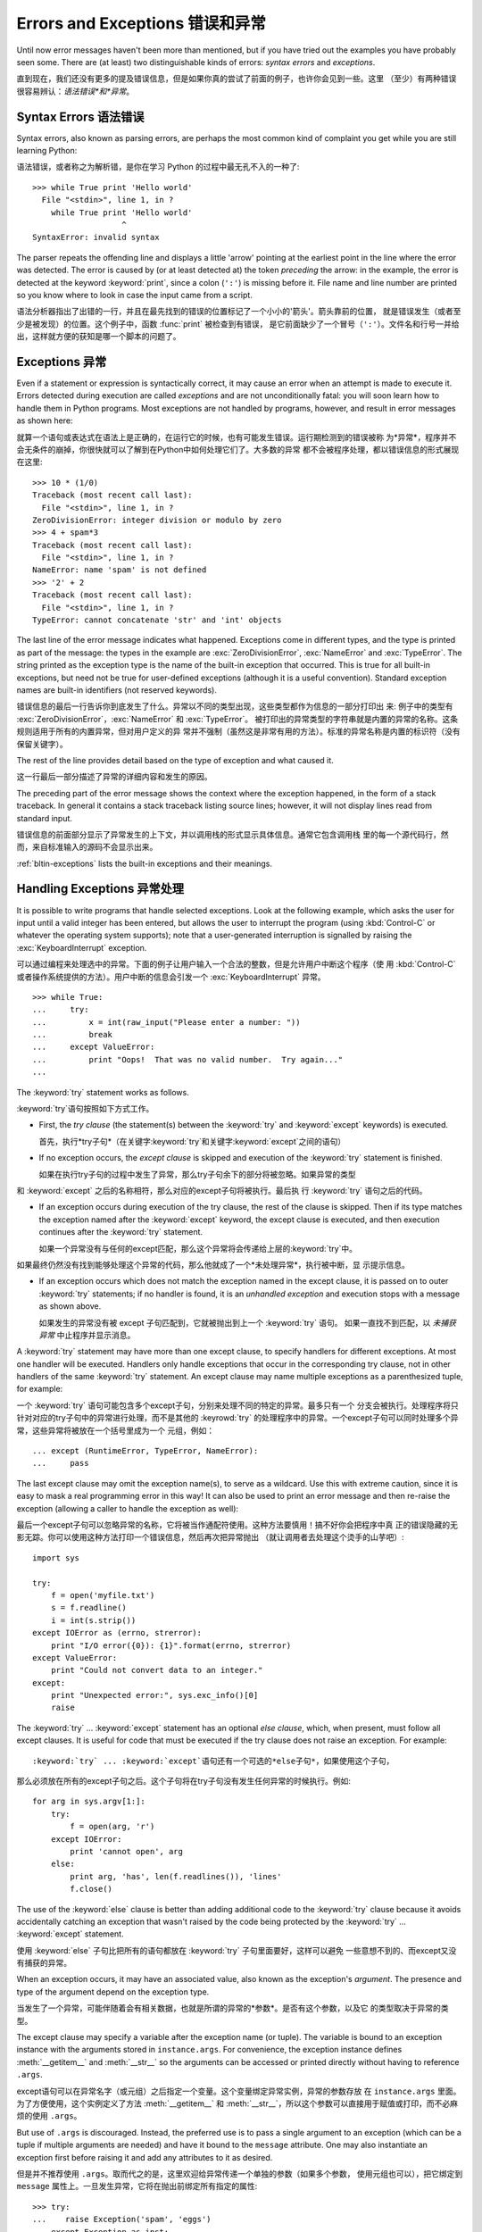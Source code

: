 .. _tut-errors:

**********************************
Errors and Exceptions 错误和异常
**********************************

Until now error messages haven't been more than mentioned, but if you have tried
out the examples you have probably seen some.  There are (at least) two
distinguishable kinds of errors: *syntax errors* and *exceptions*.

直到现在，我们还没有更多的提及错误信息，但是如果你真的尝试了前面的例子，也许你会见到一些。这里
（至少）有两种错误很容易辨认：*语法错误*和*异常*。

.. _tut-syntaxerrors:

Syntax Errors 语法错误
======================

Syntax errors, also known as parsing errors, are perhaps the most common kind of
complaint you get while you are still learning Python::

语法错误，或者称之为解析错，是你在学习 Python 的过程中最无孔不入的一种了::

   >>> while True print 'Hello world'
     File "<stdin>", line 1, in ?
       while True print 'Hello world'
                      ^
   SyntaxError: invalid syntax

The parser repeats the offending line and displays a little 'arrow' pointing at
the earliest point in the line where the error was detected.  The error is
caused by (or at least detected at) the token *preceding* the arrow: in the
example, the error is detected at the keyword :keyword:`print`, since a colon
(``':'``) is missing before it.  File name and line number are printed so you
know where to look in case the input came from a script.

语法分析器指出了出错的一行，并且在最先找到的错误的位置标记了一个小小的'箭头'。箭头靠前的位置，
就是错误发生（或者至少是被发现）的位置。这个例子中，函数 :func:`print` 被检查到有错误，
是它前面缺少了一个冒号（``':'``）。文件名和行号一并给出，这样就方便的获知是哪一个脚本的问题了。


.. _tut-exceptions:

Exceptions 异常
===============

Even if a statement or expression is syntactically correct, it may cause an
error when an attempt is made to execute it. Errors detected during execution
are called *exceptions* and are not unconditionally fatal: you will soon learn
how to handle them in Python programs.  Most exceptions are not handled by
programs, however, and result in error messages as shown here::

就算一个语句或表达式在语法上是正确的，在运行它的时候，也有可能发生错误。运行期检测到的错误被称
为*异常*，程序并不会无条件的崩掉，你很快就可以了解到在Python中如何处理它们了。大多数的异常
都不会被程序处理，都以错误信息的形式展现在这里::

   >>> 10 * (1/0)
   Traceback (most recent call last):
     File "<stdin>", line 1, in ?
   ZeroDivisionError: integer division or modulo by zero
   >>> 4 + spam*3
   Traceback (most recent call last):
     File "<stdin>", line 1, in ?
   NameError: name 'spam' is not defined
   >>> '2' + 2
   Traceback (most recent call last):
     File "<stdin>", line 1, in ?
   TypeError: cannot concatenate 'str' and 'int' objects

The last line of the error message indicates what happened. Exceptions come in
different types, and the type is printed as part of the message: the types in
the example are :exc:`ZeroDivisionError`, :exc:`NameError` and :exc:`TypeError`.
The string printed as the exception type is the name of the built-in exception
that occurred.  This is true for all built-in exceptions, but need not be true
for user-defined exceptions (although it is a useful convention). Standard
exception names are built-in identifiers (not reserved keywords).

错误信息的最后一行告诉你到底发生了什么。异常以不同的类型出现，这些类型都作为信息的一部分打印出
来: 例子中的类型有 :exc:`ZeroDivisionError`，:exc:`NameError` 和 :exc:`TypeError`。
被打印出的异常类型的字符串就是内置的异常的名称。这条规则适用于所有的内置异常，但对用户定义的异
常并不强制（虽然这是非常有用的方法）。标准的异常名称是内置的标识符（没有保留关键字）。

The rest of the line provides detail based on the type of exception and what
caused it.

这一行最后一部分描述了异常的详细内容和发生的原因。

The preceding part of the error message shows the context where the exception
happened, in the form of a stack traceback. In general it contains a stack
traceback listing source lines; however, it will not display lines read from
standard input.

错误信息的前面部分显示了异常发生的上下文，并以调用栈的形式显示具体信息。通常它包含调用栈
里的每一个源代码行，然而，来自标准输入的源码不会显示出来。

:ref:`bltin-exceptions` lists the built-in exceptions and their meanings.


.. _tut-handling:

Handling Exceptions 异常处理
============================

It is possible to write programs that handle selected exceptions. Look at the
following example, which asks the user for input until a valid integer has been
entered, but allows the user to interrupt the program (using :kbd:`Control-C` or
whatever the operating system supports); note that a user-generated interruption
is signalled by raising the :exc:`KeyboardInterrupt` exception. ::

可以通过编程来处理选中的异常。下面的例子让用户输入一个合法的整数，但是允许用户中断这个程序（使
用 :kbd:`Control-C` 或者操作系统提供的方法）。用户中断的信息会引发一个 
:exc:`KeyboardInterrupt` 异常。 ::

   >>> while True:
   ...     try:
   ...         x = int(raw_input("Please enter a number: "))
   ...         break
   ...     except ValueError:
   ...         print "Oops!  That was no valid number.  Try again..."
   ...     

The :keyword:`try` statement works as follows.

:keyword:`try`语句按照如下方式工作。

* First, the *try clause* (the statement(s) between the :keyword:`try` and
  :keyword:`except` keywords) is executed.

  首先，执行*try子句*（在关键字:keyword:`try`和关键字:keyword:`except`之间的语句）

* If no exception occurs, the *except clause* is skipped and execution of the
  :keyword:`try` statement is finished.

  如果在执行try子句的过程中发生了异常，那么try子句余下的部分将被忽略。如果异常的类型
和 :keyword:`except` 之后的名称相符，那么对应的except子句将被执行。最后执
行 :keyword:`try` 语句之后的代码。

* If an exception occurs during execution of the try clause, the rest of the
  clause is skipped.  Then if its type matches the exception named after the
  :keyword:`except` keyword, the except clause is executed, and then execution
  continues after the :keyword:`try` statement.

  如果一个异常没有与任何的except匹配，那么这个异常将会传递给上层的:keyword:`try`中。
如果最终仍然没有找到能够处理这个异常的代码，那么他就成了一个*未处理异常*，执行被中断，显
示提示信息。

* If an exception occurs which does not match the exception named in the except
  clause, it is passed on to outer :keyword:`try` statements; if no handler is
  found, it is an *unhandled exception* and execution stops with a message as
  shown above.

  如果发生的异常没有被 except 子句匹配到，它就被抛出到上一个 :keyword:`try` 语句。
  如果一直找不到匹配，以 *未捕获异常* 中止程序并显示消息。

A :keyword:`try` statement may have more than one except clause, to specify
handlers for different exceptions.  At most one handler will be executed.
Handlers only handle exceptions that occur in the corresponding try clause, not
in other handlers of the same :keyword:`try` statement.  An except clause may
name multiple exceptions as a parenthesized tuple, for example::

一个 :keyword:`try` 语句可能包含多个except子句，分别来处理不同的特定的异常。最多只有一个
分支会被执行。处理程序将只针对对应的try子句中的异常进行处理，而不是其他的 :keyrowd:`try` 
的处理程序中的异常。一个except子句可以同时处理多个异常，这些异常将被放在一个括号里成为一个
元组，例如： ::

   ... except (RuntimeError, TypeError, NameError):
   ...     pass

The last except clause may omit the exception name(s), to serve as a wildcard.
Use this with extreme caution, since it is easy to mask a real programming error
in this way!  It can also be used to print an error message and then re-raise
the exception (allowing a caller to handle the exception as well)::

最后一个except子句可以忽略异常的名称，它将被当作通配符使用。这种方法要慎用！搞不好你会把程序中真
正的错误隐藏的无影无踪。你可以使用这种方法打印一个错误信息，然后再次把异常抛出
（就让调用者去处理这个烫手的山芋吧）::

   import sys

   try:
       f = open('myfile.txt')
       s = f.readline()
       i = int(s.strip())
   except IOError as (errno, strerror):
       print "I/O error({0}): {1}".format(errno, strerror)
   except ValueError:
       print "Could not convert data to an integer."
   except:
       print "Unexpected error:", sys.exc_info()[0]
       raise

The :keyword:`try` ... :keyword:`except` statement has an optional *else
clause*, which, when present, must follow all except clauses.  It is useful for
code that must be executed if the try clause does not raise an exception.  For
example::

:keyword:`try` ... :keyword:`except`语句还有一个可选的*else子句*，如果使用这个子句，
那么必须放在所有的except子句之后。这个子句将在try子句没有发生任何异常的时候执行。例如::

   for arg in sys.argv[1:]:
       try:
           f = open(arg, 'r')
       except IOError:
           print 'cannot open', arg
       else:
           print arg, 'has', len(f.readlines()), 'lines'
           f.close()

The use of the :keyword:`else` clause is better than adding additional code to
the :keyword:`try` clause because it avoids accidentally catching an exception
that wasn't raised by the code being protected by the :keyword:`try` ...
:keyword:`except` statement.

使用 :keyword:`else` 子句比把所有的语句都放在 :keyword:`try` 子句里面要好，这样可以避免
一些意想不到的、而except又没有捕获的异常。

When an exception occurs, it may have an associated value, also known as the
exception's *argument*. The presence and type of the argument depend on the
exception type.

当发生了一个异常，可能伴随着会有相关数据，也就是所谓的异常的*参数*。是否有这个参数，以及它
的类型取决于异常的类型。

The except clause may specify a variable after the exception name (or tuple).
The variable is bound to an exception instance with the arguments stored in
``instance.args``.  For convenience, the exception instance defines
:meth:`__getitem__` and :meth:`__str__` so the arguments can be accessed or
printed directly without having to reference ``.args``.

except语句可以在异常名字（或元组）之后指定一个变量。这个变量绑定异常实例，异常的参数存放
在 ``instance.args`` 里面。为了方便使用，这个实例定义了方法 :meth:`__getitem__` 
和 :meth:`__str__`，所以这个参数可以直接用于赋值或打印，而不必麻烦的使用 ``.args``。

But use of ``.args`` is discouraged.  Instead, the preferred use is to pass a
single argument to an exception (which can be a tuple if multiple arguments are
needed) and have it bound to the ``message`` attribute.  One may also
instantiate an exception first before raising it and add any attributes to it as
desired. ::

但是并不推荐使用 ``.args``。取而代之的是，这里欢迎给异常传递一个单独的参数（如果多个参数，
使用元组也可以），把它绑定到 ``message`` 属性上。一旦发生异常，它将在抛出前绑定所有指定的属性::

   >>> try:
   ...    raise Exception('spam', 'eggs')
   ... except Exception as inst:
   ...    print type(inst)     # the exception instance
   ...    print inst.args      # arguments stored in .args
   ...    print inst           # __str__ allows args to printed directly
   ...    x, y = inst          # __getitem__ allows args to be unpacked directly
   ...    print 'x =', x
   ...    print 'y =', y
   ...
   <type 'exceptions.Exception'>
   ('spam', 'eggs')
   ('spam', 'eggs')
   x = spam
   y = eggs

If an exception has an argument, it is printed as the last part ('detail') of
the message for unhandled exceptions.

对于未处理的异常，如果他含有参数，那么他就会被当作详细信息打印出来。

Exception handlers don't just handle exceptions if they occur immediately in the
try clause, but also if they occur inside functions that are called (even
indirectly) in the try clause. For example::

异常处理并不仅仅处理那些直接发生在try子句中的异常，而且还能处理子句中调用的函
数（甚至间接调用的函数）里抛出的异常。例如::

   >>> def this_fails():
   ...     x = 1/0
   ... 
   >>> try:
   ...     this_fails()
   ... except ZeroDivisionError as detail:
   ...     print 'Handling run-time error:', detail
   ... 
   Handling run-time error: integer division or modulo by zero


.. _tut-raising:

Raising Exceptions 抛出异常
=========================

The :keyword:`raise` statement allows the programmer to force a specified
exception to occur. For example::

:keyword:`raise` 语句允许程序员强制抛出一个指定的异常。例如::

   >>> raise NameError, 'HiThere'
   Traceback (most recent call last):
     File "<stdin>", line 1, in ?
   NameError: HiThere

The first argument to :keyword:`raise` names the exception to be raised.  The
optional second argument specifies the exception's argument.  Alternatively, the
above could be written as ``raise NameError('HiThere')``.  Either form works
fine, but there seems to be a growing stylistic preference for the latter.

第一个参数是抛出（:keyword:`raise`）的异常名。可选的第二个参数是异常的特定参数。
另外，也可以写作 ``raise NameError('HiThere')``。两种都可以用，只是后一种看起来
更符合未来的语法发展趋势。

If you need to determine whether an exception was raised but don't intend to
handle it, a simpler form of the :keyword:`raise` statement allows you to
re-raise the exception::

如果你想要拿到一个异常，但是不拦截它，有个简单的形式，:keyword:`raise` 语句可以
重新抛出它： ::

   >>> try:
   ...     raise NameError, 'HiThere'
   ... except NameError:
   ...     print 'An exception flew by!'
   ...     raise
   ...
   An exception flew by!
   Traceback (most recent call last):
     File "<stdin>", line 2, in ?
   NameError: HiThere


.. _tut-userexceptions:

User-defined Exceptions 用户定义异常
===================================

Programs may name their own exceptions by creating a new exception class.
Exceptions should typically be derived from the :exc:`Exception` class, either
directly or indirectly.  For example::

程序可以通过定义异常类型来创建自己的异常。异常应该直接或间接的继承自
:exc:`Exception` 类型。例如： ::

   >>> class MyError(Exception):
   ...     def __init__(self, value):
   ...         self.value = value
   ...     def __str__(self):
   ...         return repr(self.value)
   ... 
   >>> try:
   ...     raise MyError(2*2)
   ... except MyError as e:
   ...     print 'My exception occurred, value:', e.value
   ... 
   My exception occurred, value: 4
   >>> raise MyError, 'oops!'
   Traceback (most recent call last):
     File "<stdin>", line 1, in ?
   __main__.MyError: 'oops!'

In this example, the default :meth:`__init__` of :class:`Exception` has been
overridden.  The new behavior simply creates the *value* attribute.  This
replaces the default behavior of creating the *args* attribute.

在本例中， :class:`Exception` 的默认构造函数 :meth:`__init__` 被覆盖。新的行为只
是简单的创建 *value* 属性，这取代了默认的创建 *args* 属性的行为。

Exception classes can be defined which do anything any other class can do, but
are usually kept simple, often only offering a number of attributes that allow
information about the error to be extracted by handlers for the exception.  When
creating a module that can raise several distinct errors, a common practice is
to create a base class for exceptions defined by that module, and subclass that
to create specific exception classes for different error conditions::

异常类型可以和其它类型一样定义任何行为，不过通常来讲尽量保持它简单，只提供几个属
性，以便拦截异常后了解错误信息。如果创建了一个可能抛出几种不同错误的模块，通常的
习惯是为这个模块的异常定义一个基类，为不同错误条件设计的所有特定异常都从此派生： ::

   class Error(Exception):
       """Base class for exceptions in this module."""
       pass

   class InputError(Error):
       """Exception raised for errors in the input.

       Attributes:
           expression -- input expression in which the error occurred
           message -- explanation of the error
       """

       def __init__(self, expression, message):
           self.expression = expression
           self.message = message

   class TransitionError(Error):
       """Raised when an operation attempts a state transition that's not
       allowed.

       Attributes:
           previous -- state at beginning of transition
           next -- attempted new state
           message -- explanation of why the specific transition is not allowed
       """

       def __init__(self, previous, next, message):
           self.previous = previous
           self.next = next
           self.message = message

Most exceptions are defined with names that end in "Error," similar to the
naming of the standard exceptions.

大多数异常定义都以 "Error" 结尾，就像标准异常名一样。

Many standard modules define their own exceptions to report errors that may
occur in functions they define.  More information on classes is presented in
chapter :ref:`tut-classes`.

大多数标准模块定义它们的异常，在其定义的函数发生错误时报告错误。详情参见
:ref:`tut-classes` 一章。

.. _tut-cleanup:

Defining Clean-up Actions 定义清理动作
===================================

The :keyword:`try` statement has another optional clause which is intended to
define clean-up actions that must be executed under all circumstances.  For
example::

关键字 :keyword:`try` 有另一个可选的子句，可以定义清理动作，无论任何情况下都会执
行。例如： ::

   >>> try:
   ...     raise KeyboardInterrupt
   ... finally:
   ...     print 'Goodbye, world!'
   ... 
   Goodbye, world!
   Traceback (most recent call last):
     File "<stdin>", line 2, in ?
   KeyboardInterrupt

A *finally clause* is always executed before leaving the :keyword:`try`
statement, whether an exception has occurred or not. When an exception has
occurred in the :keyword:`try` clause and has not been handled by an
:keyword:`except` clause (or it has occurred in a :keyword:`except` or
:keyword:`else` clause), it is re-raised after the :keyword:`finally` clause has
been executed.  The :keyword:`finally` clause is also executed "on the way out"
when any other clause of the :keyword:`try` statement is left via a
:keyword:`break`, :keyword:`continue` or :keyword:`return` statement.  A more
complicated example (having :keyword:`except` and :keyword:`finally` clauses in
the same :keyword:`try` statement works as of Python 2.5)::

在离开 :keyword:`try` 语句之前，*finally 子句* 总是会执行，无论是否发生异常。在
:keyword:`try` 子句发生了一个没有被 :keyword:`except` 捕获（或它发生于
:keyword:`except` 或 :keyword:`else` 子句中）的异常时，会在执行
:keyword:`finally` 子句后重新抛出异常。 :keyword:`finally` 子句即使在
:keyword:`try` 子句中另有 :keyword:`break`，:keyword:`continue` 或
:keyword:`return` 语句的情况下，也一样会`从此路离开`。更为完整的示例如下（自
Python 2.5 起 :keyword:`try` 语句中可以同时有 :keyword:`except` 和
:keyword:`finally` 子句）： ::

   >>> def divide(x, y):
   ...     try:
   ...         result = x / y
   ...     except ZeroDivisionError:
   ...         print "division by zero!"
   ...     else:
   ...         print "result is", result
   ...     finally:
   ...         print "executing finally clause"
   ...
   >>> divide(2, 1)
   result is 2
   executing finally clause
   >>> divide(2, 0)
   division by zero!
   executing finally clause
   >>> divide("2", "1")
   executing finally clause
   Traceback (most recent call last):
     File "<stdin>", line 1, in ?
     File "<stdin>", line 3, in divide
   TypeError: unsupported operand type(s) for /: 'str' and 'str'

As you can see, the :keyword:`finally` clause is executed in any event.  The
:exc:`TypeError` raised by dividing two strings is not handled by the
:keyword:`except` clause and therefore re-raised after the :keyword:`finally`
clause has been executed.

如你所见，任何情况下 :keyword:`finally` 子句都会执行。 两个字符串相除抛出了
:exec:`TypeError`，没有被 :keyword:`except` 捕获，所以执行 :keyword:`finally` 子
句之后被重新抛出。

In real world applications, the :keyword:`finally` clause is useful for
releasing external resources (such as files or network connections), regardless
of whether the use of the resource was successful.

真实环境的应用中，:keyword:`finally` 子句用于释放扩展资源（例如文件或网络联接），无
论资源调用是否成功。

.. _tut-cleanup-with:

Predefined Clean-up Actions 预定义清理动作
=======================================

Some objects define standard clean-up actions to be undertaken when the object
is no longer needed, regardless of whether or not the operation using the object
succeeded or failed. Look at the following example, which tries to open a file
and print its contents to the screen. ::

有些对象定义了标准的清理动作，无论对象操作成功与否，当它不再被需要的时候，都会执
行。参见下面这个打开文件并在屏幕上打印内容的例子。 ::

   for line in open("myfile.txt"):
       print line

The problem with this code is that it leaves the file open for an indeterminate
amount of time after the code has finished executing. This is not an issue in
simple scripts, but can be a problem for larger applications. The
:keyword:`with` statement allows objects like files to be used in a way that
ensures they are always cleaned up promptly and correctly. ::

这段代码的问题在于它无法确定在代码执行完以后，文件还会打开多久。在小脚本中这没什
么问题，但是在更大的应用程序中就会是个麻烦了。 :keyword:`with` 语句确保文件这样
的对象在执行完后总是能安全、及时的被清理。 ::

   with open("myfile.txt") as f:
       for line in f:
           print line

After the statement is executed, the file *f* is always closed, even if a
problem was encountered while processing the lines. Other objects which provide
predefined clean-up actions will indicate this in their documentation.

语句执行完后，文件 *f* 总是会被关闭，即使处理文本行时出错也一样。查阅文档可以知
道其它的对象是否提供了清理动作。


